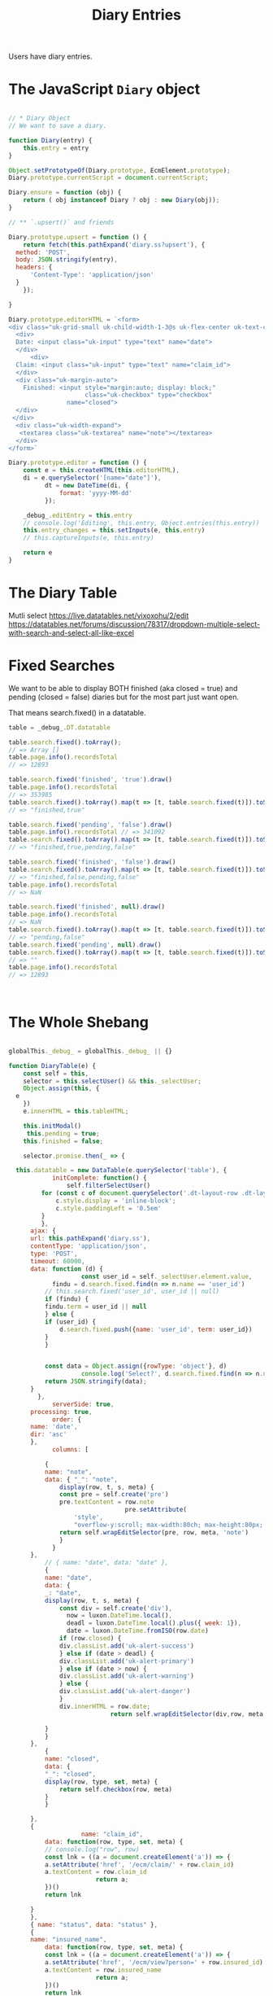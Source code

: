 #+TITLE: Diary Entries

Users have diary entries.


*  The JavaScript =Diary= object


#+begin_src js :tangle ./diary.js

  // * Diary Object
  // We want to save a diary.

  function Diary(entry) {
      this.entry = entry 
  }

  Object.setPrototypeOf(Diary.prototype, EcmElement.prototype);
  Diary.prototype.currentScript = document.currentScript;

  Diary.ensure = function (obj) {
      return ( obj instanceof Diary ? obj : new Diary(obj));
  }

  // ** `.upsert()` and friends

  Diary.prototype.upsert = function () {
      return fetch(this.pathExpand('diary.ss?upsert'), {
  	method: 'POST',
  	body: JSON.stringify(entry),
  	headers: {
  	    'Content-Type': 'application/json'
  	}
      });

  }

  Diary.prototype.editorHTML = `<form>
  <div class="uk-grid-small uk-child-width-1-3@s uk-flex-center uk-text-center" uk-grid>
    <div>
    Date: <input class="uk-input" type="text" name="date">
    </div>
        <div>
    Claim: <input class="uk-input" type="text" name="claim_id">
    </div>
    <div class="uk-margin-auto">
      Finished: <input style="margin:auto; display: block;"
                       class="uk-checkbox" type="checkbox"
                  name="closed">
    </div>
   </div>
    <div class="uk-width-expand">
     <textarea class="uk-textarea" name="note"></textarea>
    </div>
  </form>`

  Diary.prototype.editor = function () {
      const e = this.createHTML(this.editorHTML),
  	  di = e.querySelector('[name="date"]'), 
            dt = new DateTime(di, {
                format: 'yyyy-MM-dd'
            });

      _debug_.editEntry = this.entry
      // console.log('Editing', this.entry, Object.entries(this.entry))
      this.entry_changes = this.setInputs(e, this.entry)
      // this.captureInputs(e, this.entry)

      return e
  }
#+end_src



* The Diary Table

Mutli select 
https://live.datatables.net/vixoxohu/2/edit
https://datatables.net/forums/discussion/78317/dropdown-multiple-select-with-search-and-select-all-like-excel


* Fixed Searches

We want to be able to display BOTH finished (aka closed = true) and
pending (closed = false) diaries but for the most part just want open.

That means search.fixed() in a datatable.

#+begin_src js
  table = _debug_.DT.datatable

  table.search.fixed().toArray();
  // => Array []
  table.page.info().recordsTotal
  // => 12893 

  table.search.fixed('finished', 'true').draw()
  table.page.info().recordsTotal
  // => 353985 
  table.search.fixed().toArray().map(t => [t, table.search.fixed(t)]).toString()
  // => "finished,true"

  table.search.fixed('pending', 'false').draw()
  table.page.info().recordsTotal // => 341092
  table.search.fixed().toArray().map(t => [t, table.search.fixed(t)]).toString()
  // => "finished,true,pending,false" 

  table.search.fixed('finished', 'false').draw()
  table.search.fixed().toArray().map(t => [t, table.search.fixed(t)]).toString()
  // => "finished,false,pending,false"
  table.page.info().recordsTotal
  // => NaN 

  table.search.fixed('finished', null).draw()
  table.page.info().recordsTotal
  // => NaN
  table.search.fixed().toArray().map(t => [t, table.search.fixed(t)]).toString()
  // => "pending,false"
  table.search.fixed('pending', null).draw()
  table.search.fixed().toArray().map(t => [t, table.search.fixed(t)]).toString()
  // => ""
  table.page.info().recordsTotal
  // => 12893

  ​
#+end_src


* The Whole Shebang
#+begin_src js :tangle ./diary.js

  globalThis._debug_ = globalThis._debug_ || {}

  function DiaryTable(e) {
      const self = this,
  	  selector = this.selectUser() && this._selectUser;
      Object.assign(this, {
  	e
      })
      e.innerHTML = this.tableHTML;

      this.initModal()
       this.pending = true;
      this.finished = false;

      selector.promise.then(_ => {

  	this.datatable = new DataTable(e.querySelector('table'), {
              initComplete: function() {
                  self.filterSelectUser()
  		   for (const c of document.querySelector('.dt-layout-row .dt-layout-cell').children) {
  		       c.style.display = 'inline-block';
  		       c.style.paddingLeft = '0.5em'
  		   }
  	       },
  	    ajax: {
  		url: this.pathExpand('diary.ss'),
  		contentType: 'application/json',
  		type: 'POST',
  		timeout: 60000,
  		data: function (d) {
                      const user_id = self._selectUser.element.value,
  			  findu = d.search.fixed.find(n => n.name == 'user_id')
  		    // this.search.fixed('user_id', user_id || null)
  		    if (findu) {
  			findu.term = user_id || null
  		    } else {
  			if (user_id) {
  			    d.search.fixed.push({name: 'user_id', term: user_id})
  			}
  		    }
  		    

  		    const data = Object.assign({rowType: 'object'}, d)
                      console.log('Select?', d.search.fixed.find(n => n.name == 'user_id'));
  		    return JSON.stringify(data);
  		}
          },
              serverSide: true,
  	    processing: true,
              order: {
  		name: 'date',
  		dir: 'asc'
  	    },
              columns: [
  		
     		{
  		    name: "note",
  		    data: { "_": "note",
  			    display(row, t, s, meta) {
  				const pre = self.create('pre')
  				pre.textContent = row.note
                                  pre.setAttribute(
  				    'style',
  				    "overflow-y:scroll; max-width:80ch; max-height:80px; white-space:pre-wrap;")
  				return self.wrapEditSelector(pre, row, meta, 'note')
  			    }
  			  }
  		},
     		// { name: "date", data: "date" },
    		{
  		    name: "date",
  		    data: {
  			_: "date",
  			display(row, t, s, meta) {
  			    const div = self.create('div'),
  				  now = luxon.DateTime.local(),
  				  deadl = luxon.DateTime.local().plus({ week: 1}),
  				  date = luxon.DateTime.fromISO(row.date)
  			    if (row.closed) {
  				div.classList.add('uk-alert-success')
  			    } else if (date > deadl) {
  				div.classList.add('uk-alert-primary')
  			    } else if (date > now) {
  				div.classList.add('uk-alert-warning')
  			    } else {
  				div.classList.add('uk-alert-danger')
  			    }
  			    div.innerHTML = row.date;
                              return self.wrapEditSelector(div,row, meta, 'date')
  			    
  			}
  		    }
  		},
    		{
  		    name: "closed",
  		    data: {
  			"_": "closed",
  			display(row, type, set, meta) {
  			    return self.checkbox(row, meta)
  			}
  		    }
  		    
  		},
  		{
                      name: "claim_id",
  		    data: function(row, type, set, meta) {
  			// console.log("row", row)
  		    const lnk = ((a = document.createElement('a')) => {
  			a.setAttribute('href', '/ecm/claim/' + row.claim_id)
  			a.textContent = row.claim_id
                          return a;
  		    })()
  		    return lnk
  		    
  		}
  	    },
  	    { name: "status", data: "status" },
  	    {
  		name: "insured_name",
  	      	data: function(row, type, set, meta) {
  		    const lnk = ((a = document.createElement('a')) => {
  			a.setAttribute('href', '/ecm/view?person=' + row.insured_id)
  			a.textContent = row.insured_name
                          return a;
  		    })()
  		    return lnk
  		    
  		}
  	    },
           {
  		name: "contract_number",
  	      	data: function(row, type, set, meta) {
  		    const lnk = ((a = document.createElement('a')) => {
  			a.setAttribute('href', '/ecm/view?contract=' + row.contract_id)
  			a.textContent = row.contract_number
                          return a;
  		    })()
  		    return lnk
  		    
  		}
  	    },
          {
  		name: "user_name",
  	      	data: function(row, type, set, meta) {
  		    const lnk = ((a = document.createElement('a')) => {
  			a.setAttribute('href', '/ecm/view?app-user=' + row.user_id)
  			a.textContent = row.user_name
                          return a;
  		    })()
  		    return lnk
  		    
  		}
  	    },


  	],
  	layout: {
              topStart: ['pageLength', this.filterButtons(), {buttons: ['colvis'] }],
  	    topEnd: this.modal
  	}
  	})

      })
      
      globalThis._debug_.DT = this;
      return this
  }

  Object.setPrototypeOf(DiaryTable.prototype, EcmElement.prototype);
  DiaryTable.prototype.currentScript = document.currentScript;
  EcmSPA.prototype.initFunctions.DiaryTable = function (el) {
        this.querySelectorAll(el, '[data-diary-table]')
    	.forEach(e => new DiaryTable(e))
   }


  DiaryTable.prototype.tableHTML =`
     <style>
     .dataTables_processing {
     position: absolute;
     top: 15% !important;
     background: #FFFFCC;
     border: 1px solid black;
     border-radius: 3px;
     font-weight: bold;
    }
     </style>
      <table class="uk-table uk-table-small uk-table-divider display compact">
       <thead>
           <tr>
               <th>Note</th>
               <th>Diary Date</th>
               <th>Finished</th>
               <th>Claim</th>
               <th>Status</th>
               <th>Insured</th>
               <th>Contract</th>
               <th>User</th>
           </tr>
       </thead>
       <tbody> </tbody>
     </table> `

  DiaryTable.prototype.modalHTML = `<div id="modal-sections" uk-modal>
    <div class="uk-modal-dialog">
        <button class="uk-modal-close-default" type="button" uk-close></button>
        <div class="uk-modal-header">
            <h2 class="uk-modal-title">Modify Diary?</h2>
        </div>
        <div class="uk-modal-body">
            <p>Lorem ipsum dolor sit amet, consectetur adipiscing elit, sed do eiusmod tempor incididunt ut labore et dolore magna aliqua. Ut enim ad minim veniam, quis nostrud exercitation ullamco laboris nisi ut aliquip ex ea commodo consequat. Duis aute irure dolor in reprehenderit in voluptate velit esse cillum dolore eu fugiat nulla pariatur. Excepteur sint occaecat cupidatat non proident, sunt in culpa qui officia deserunt mollit anim id est laborum.</p>
        </div>
        <div class="uk-modal-footer uk-text-right">
            <button class="uk-button uk-button-default uk-modal-close" type="button">Cancel</button>
            <button data-ecm-save class="uk-button uk-button-primary" type="button">Save</button>
        </div>
    </div>
   </div>`

  DiaryTable.prototype.checkboxHTML = `<input class="uk-checkbox" type="checkbox">`

  // * Wrap the edit selector button

  DiaryTable.prototype.wrapEditSelectorHTML = `<div style="position:relative">
    <a href="#" style="position:absolute; top:-1em; right:0px; display: none" class="uk-icon-button" uk-icon="file-edit"></a>
  </div>`
  DiaryTable.prototype.wrapEditSelector = function (data, diary, meta, select) {
      const wrapper = this.createHTML(this.wrapEditSelectorHTML),
  	  link = wrapper.querySelector('a')
      
      if (!ECM.currentUser().admin && ECM.currentUser().user_id != diary.user_id) {
          return data;
      }

      link.setAttribute('uk-tooltip', 'click to edit')
      wrapper.addEventListener("mouseover", (event) => {
  	link.style.display = ''
      });

      wrapper.addEventListener("mouseleave", (event) => {
  	link.style.display = 'none'
      });

      link.addEventListener("click", (event) => {
  	this.editModal(diary, meta, select);
      })

      wrapper.append(data)
      return wrapper
  }

  // * The `editModal` function


  DiaryTable.prototype.addModalEvent = function (event) {
      this.modal_events.push(event)
  }

  DiaryTable.prototype.initModal = function () {
      this.modal = this.createHTML(this.modalHTML)
      if (!this.modal_events) { this.modal_events = [] };

      
      this.modal.addEventListener('shown', e => {
  	console.log('showed', this.modal)
          const newEvents = this.modal_events.reduce((l, event) => {
  	    // This is where we could see different events
  	    typeof event === 'function' && event()
  	    return []
  	}, [])

  	console.log('showed', this.modal, newEvents)
  	this.modal_events = newEvents;
      })
      
      
           
     
  }
  			       
  		   
  DiaryTable.prototype.editModal = function (diary, meta, select) {
      const bdy = this.modal.querySelector('.uk-modal-body'),
  	  old_btn = this.modal.querySelector('[data-ecm-save]'),
            btn = old_btn.cloneNode(true),
  	  d = Diary.ensure(diary),
  	  dt = this.datatable,
  	  self = this;
      
      // Any past even listeners? No more!
      old_btn.parentNode.replaceChild(btn, old_btn);

     console.log("b", btn, old_btn)
      
      btn.addEventListener("click", (event) => {
          // console.log('Saving', meta.row, d.entry_changes)
  	for (const key of Object.keys(d.entry)) {
  	    if (key in d.entry_changes) {
  		d.entry[key] = d.entry_changes[key]
  	    }

  	}
  	const blocker = self.createHTML('<div class="uk-overlay-primary uk-position-cover"></div>'),
  	      over = self.createHTML(`<div class="uk-overlay uk-position-center uk-light">Saving ...
                                        <br> <span uk-spinner="ratio: 4.5"></span></div>`)
  	self.modal.append(blocker)
  	self.modal.append(over)
  	
          fetch(this.pathExpand('diary.ss?upsert'), {
  	    method: 'POST',
  	    headers: {
  		'Accept': 'application/json, text/plain, */*',
  		'Content-Type': 'application/json'
  	    },
  	    body: JSON.stringify(d.entry)
  	}).then(res => res.json())
  	    .then(res => {
  		blocker.remove()
                  over.remove()
                  UIkit.modal(this.modal).hide();
  		bdy.innerHTML = ''
                  dt.draw();

  	    });
  	// console.log(`${key}: ${value}`);
  	
          //console.log('Changed data', d.entry)
  	// dt.row(meta.row).data(d.entry).invalidate('data')
  	// dt.ajax.reload();    
  	
      })
      
      bdy.innerHTML = ''
      bdy.append(d.editor());
      
      
      const date = bdy.querySelector('[name="date"]'),
  	  note = bdy.querySelector('[name="note"]')


      this.addModalEvent(_ => {
  	if (select === 'note') {
  	    
              note.focus();
              note.select();
  	} else if (select === 'date') {
  	    
              date.focus();
              date.select();
  	}
      })
          
      UIkit.modal(this.modal).show();
  };





      
  DiaryTable.prototype.checkbox = function (diary, meta) {
   //console.log('draw checkbox', diary.closed)
    const inp = this.create('span', s => {
        s.innerHTML = this.checkboxHTML; const i = s.firstElementChild;
        i.remove(); i.checked = diary.closed; return i
    })

      if (!ECM.currentUser().admin && ECM.currentUser().user_id != diary.user_id) {
  	inp.setAttribute('disabled', '')
      } else {

      inp.addEventListener("change", (event) => {
  	const checked = event.target.checked,
  	      d = Diary.ensure(Object.assign({}, diary, { closed: checked }))
  	
          event.target.checked = !checked
          this.editModal(d, meta);
          

      });
      }
      
      return inp
  }
  			 



  DiaryTable.prototype.filterButton = function (text, checked) {
      return this.create('div', e => {
  	e.innerHTML = '<a class="uk-button uk-button-default" href="#">' +
              text + '&nbsp;<input type="checkbox"' +
  	    (checked ? 'checked' : '') +'></a>'
  	const a = e.firstChild
          // console.log('First', a)
  	a.remove()

  	  return a
      })
  }

  DiaryTable.prototype.selectUser = function () {

      if (this._selectUser) { return this._selectUser.element };

      const obj = new SelectUser('diary');

      this._selectUser = obj

      obj.element.addEventListener("change", _ => {
  	this.datatable.draw()
      })

      return obj.element
  }

  DiaryTable.prototype.filterSelectUser = function () {
      console.warn(this, this.selectUser)
      var children = this.selectUser().children;
      console.log('Select childs', children)
      for (let i = 0; i < children.length; i++) {
  	 let opt = children[i];
          console.log('opt',  opt, opt.dataset.n, this, this.pending)
  	// Do stuff
  	if ((parseInt(opt.dataset.n) > 0 && !this.pending) ||
  	    (opt.dataset.n == "0" && !this.finished))
  	{
  	    opt.style.display = 'none'
  	} else {
  	    opt.style.display = ''
  	}
      }
  }


      
  DiaryTable.prototype.filterButtons = function (args) {
      const pendBtn = this.filterButton("Pending", true),
  	  finBtn = this.filterButton("Finished", false),
  	  wrap = this.create('div', d => {
  	      d.append(pendBtn);
  	      d.append(finBtn)
  	      d.append(this.selectUser());
  	  }),
  	 self = this;


      pendBtn.addEventListener(
  	"change", e => {
              self.pending = e.target.checked
  	    self.datatable.search.fixed('pending', e.target.checked).draw()
              self.filterSelectUser()
  	})
      finBtn.addEventListener(
  	"change", e => {
  	    self.datatable.search.fixed('finished', e.target.checked).draw()
              self.finished = e.target.checked
              self.filterSelectUser()
  	})

      Object.assign(globalThis._debug_, {
  	pendBtn, finBtn
      })

      return wrap;
      
      
  }


#+end_src


* /File/ =diary.ss=


#+begin_src scheme :tangle diary.ss
  (import
    :std/net/httpd :std/net/uri :std/sugar
    :std/format :std/db/dbi :std/interactive
    "../db.ss" "../req" "../user"
    :std/actor-v18/message :std/text/utf8)

  (export handler-init! handle-request)

  (def (handler-init! cfg)
    #t)

  (def (diary json)
    (car
     (ecm-sql
      sql-eval-query "SELECT diary_view_datatable(($1::text)::json)"
      json)))

  (def (upsert-diary json)
    (car
     (ecm-sql
      sql-eval-query "SELECT to_json(upsert(null::diary_view, (($1::text)::json)))"
      json)))
  		

  (def handle-request
    (user-request-handler
     (lambda (req res)
        (def params (form-url-decode (or (http-request-params req) "")))
        (def upsert (assget "upsert" params 'nope))
        (def body (http-request-body req))
        (def json (and body (utf8->string body)))

        ;; (error "Upsert" upsert json)

        (def results
  	  (cond
  	   ((not (eq? upsert 'nope))
            (upsert-diary json))
  	   (else (diary (or json "{}")))))

     (http-response-write
      res 200 '(("Content-Type" . "application/json"))
      results #;(format "{\"data\":\"~a\"}" (list params upsert))))))
#+end_src


#+begin_src scheme
 (def (transicion Estado Caracter)
  (match* (Estado Caracter)
    (('Even 1) Odd)
    (('Even 0) Even)
    (('Odd 1) Odd)
    (('Odd 0) Even)))
 ;; Define the transition function
#+end_src
